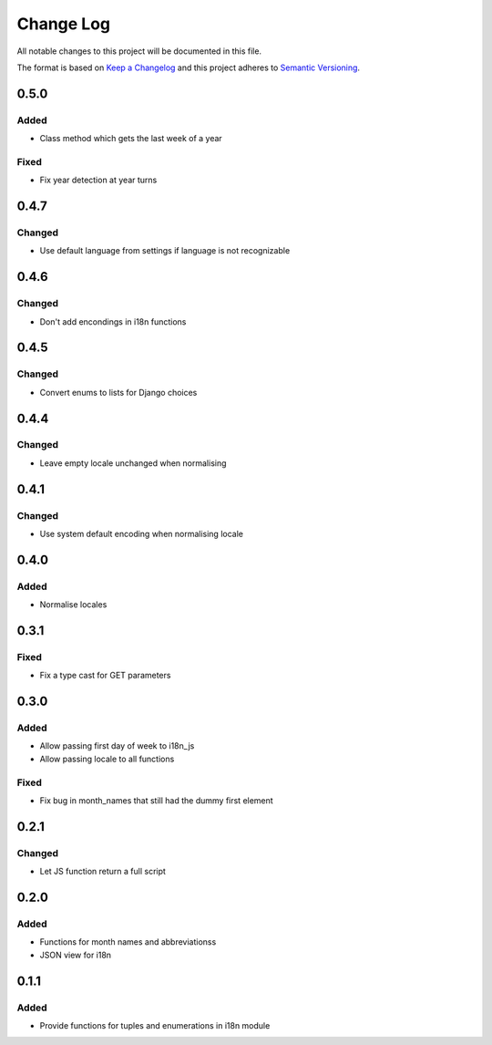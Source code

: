 Change Log
==========

All notable changes to this project will be documented in this file.

The format is based on `Keep a Changelog <http://keepachangelog.com/>`__
and this project adheres to `Semantic
Versioning <http://semver.org/>`__.

0.5.0
-----

Added
~~~~~

-  Class method which gets the last week of a year

Fixed
~~~~~

-  Fix year detection at year turns

0.4.7
-----

Changed
~~~~~~~

-  Use default language from settings if language is not recognizable

0.4.6
-----

Changed
~~~~~~~

-  Don't add encondings in i18n functions

0.4.5
-----

Changed
~~~~~~~

-  Convert enums to lists for Django choices

0.4.4
-----

Changed
~~~~~~~

-  Leave empty locale unchanged when normalising

0.4.1
-----

Changed
~~~~~~~

-  Use system default encoding when normalising locale

0.4.0
-----

Added
~~~~~

-  Normalise locales

0.3.1
-----

Fixed
~~~~~

-  Fix a type cast for GET parameters

0.3.0
-----

Added
~~~~~

-  Allow passing first day of week to i18n_js
-  Allow passing locale to all functions

Fixed
~~~~~

-  Fix bug in month_names that still had the dummy first element

0.2.1
-----

Changed
~~~~~~~

-  Let JS function return a full script

0.2.0
-----

Added
~~~~~

-  Functions for month names and abbreviationss
-  JSON view for i18n

0.1.1
-----

Added
~~~~~

-  Provide functions for tuples and enumerations in i18n module
